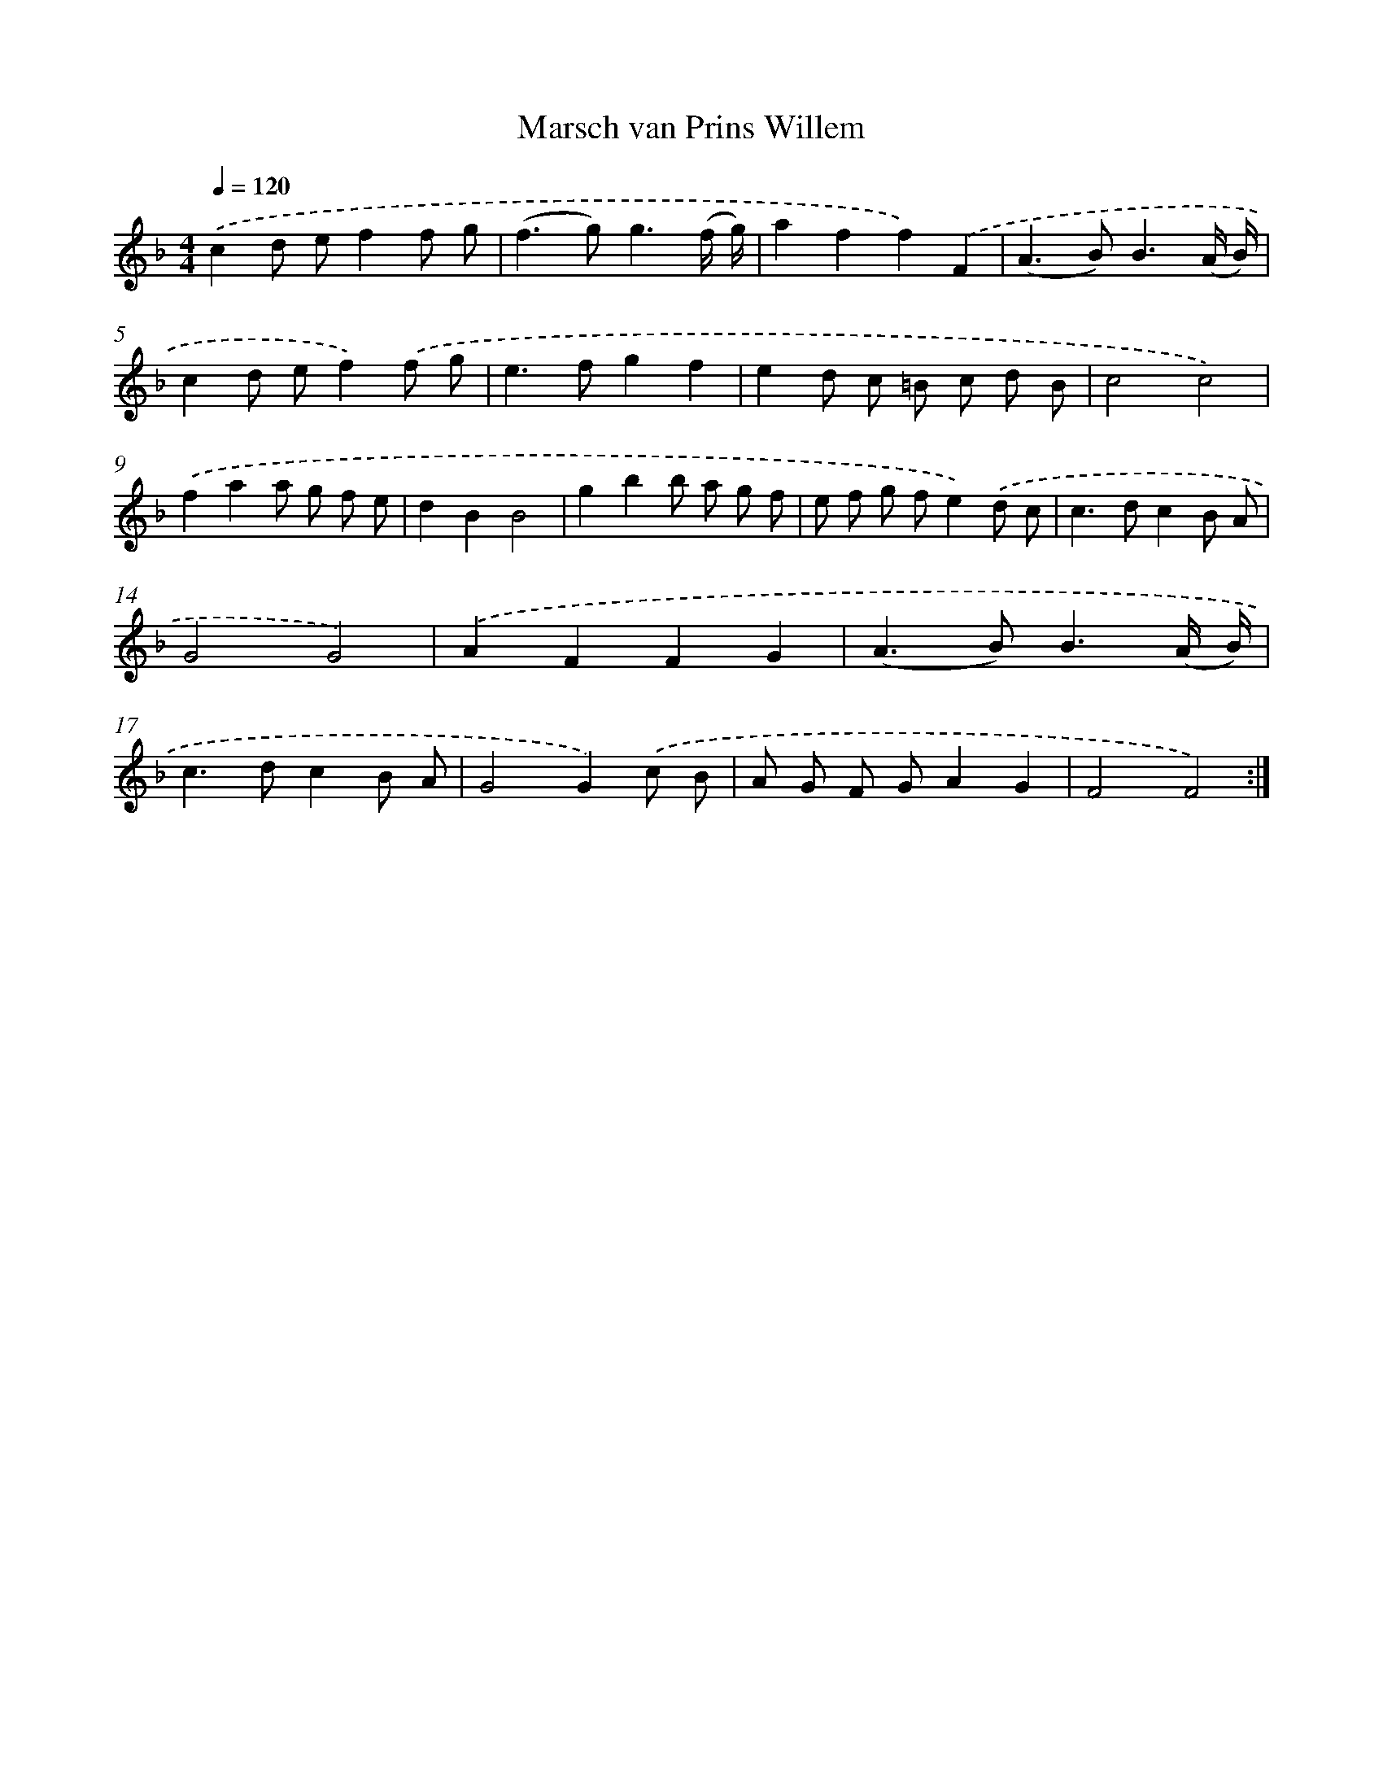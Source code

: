 X: 17535
T: Marsch van Prins Willem
%%abc-version 2.0
%%abcx-abcm2ps-target-version 5.9.1 (29 Sep 2008)
%%abc-creator hum2abc beta
%%abcx-conversion-date 2018/11/01 14:38:14
%%humdrum-veritas 3999814540
%%humdrum-veritas-data 3172683656
%%continueall 1
%%barnumbers 0
L: 1/8
M: 4/4
Q: 1/4=120
K: F clef=treble
.('c2d ef2f g |
(f2>g2)g3(f/ g/) |
a2f2f2).('F2 |
(A2>B2)B3(A/ B/) |
c2d ef2).('f g |
e2>f2g2f2 |
e2d c =B c d B |
c4c4) |
.('f2a2a g f e |
d2B2B4 |
g2b2b a g f |
e f g fe2).('d c |
c2>d2c2B A |
G4G4) |
.('A2F2F2G2 |
(A2>B2)B3(A/ B/) |
c2>d2c2B A |
G4G2).('c B |
A G F GA2G2 |
F4F4) :|]
